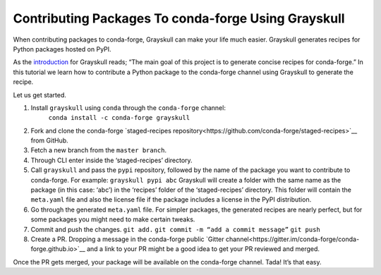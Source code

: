 .. post:: 2021-06-16
   :tags: Grayskull
   :author: ForgottenProgramme
   :redirect: 2021/06/16/grayskull-step-by-step

Contributing Packages To conda-forge Using Grayskull
====================================================

When contributing packages to conda-forge, Grayskull can make your life much easier.
Grayskull generates recipes for Python packages hosted on PyPI.

As the `introduction <https://github.com/conda-incubator/grayskull#introduction>`__ for Grayskull reads; “The main goal of this project is to generate concise recipes for conda-forge.”
In this tutorial we learn how to contribute a Python package to the conda-forge channel using Grayskull to generate the recipe.

Let us get started.

1. Install ``grayskull`` using ``conda`` through the ``conda-forge`` channel:
    ``conda install -c conda-forge grayskull``
2. Fork and clone the conda-forge `staged-recipes repository<https://github.com/conda-forge/staged-recipes>`__ from GitHub.
3. Fetch a new branch from the ``master branch``.
4. Through CLI enter inside the ‘staged-recipes’ directory.
5. Call ``grayskull`` and pass the ``pypi`` repository, followed by the name of the package you want to contribute to conda-forge. For example:
   ``grayskull pypi abc``
   Grayskull will create a folder with the same name as the package (in this case: ‘abc’) in the ‘recipes’ folder of the ‘staged-recipes’ directory.
   This folder will contain the ``meta.yaml`` file and also the license file if the package includes a license in the PyPI distribution.
6. Go through the generated ``meta.yaml`` file.
   For simpler packages, the generated recipes are nearly perfect, but for some packages you might need to make certain tweaks.
7. Commit and push the changes.
   ``git add.``
   ``git commit -m “add a commit message”``
   ``git push``
8. Create a PR. Dropping a message in the conda-forge public `Gitter channel<https://gitter.im/conda-forge/conda-forge.github.io>`__ and a link to your PR might be a good idea to get your PR reviewed and merged.

Once the PR gets merged, your package will be available on the conda-forge channel.
Tada! It’s that easy.